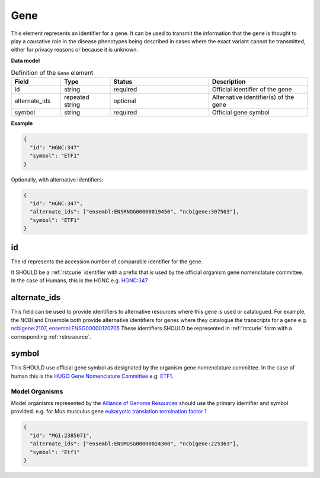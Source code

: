 .. _rstgene:

====
Gene
====


This element represents an identifier for a gene. It can be used to transmit the information that
the gene is thought to play a causative role in the disease phenotypes being described in cases where
the exact variant cannot be transmitted, either for privacy reasons or because it is unknown.

**Data model**


.. list-table:: Definition  of the ``Gene`` element
   :widths: 25 25 50 50
   :header-rows: 1

   * - Field
     - Type
     - Status
     - Description
   * - id
     - string
     - required
     - Official identifier of the gene
   * - alternate_ids
     - repeated string
     - optional
     - Alternative identifier(s) of the gene
   * - symbol
     - string
     - required
     - Official gene symbol


**Example**

.. code-block:: json

  {
    "id": "HGNC:347"
    "symbol": "ETF1"
  }

Optionally, with alternative identifiers:

.. code-block:: json

  {
    "id": "HGNC:347",
    "alternate_ids": ["ensembl:ENSRNOG00000019450", "ncbigene:307503"],
    "symbol": "ETF1"
  }


id
~~
The id represents the accession number of comparable identifier for the gene.

It SHOULD be a :ref:`rstcurie` identifier with a prefix that is used by the official organism gene nomenclature committee. In
the case of Humans, this is the HGNC e.g. `HGNC:347 <https://www.genenames.org/data/gene-symbol-report/#!/hgnc_id/HGNC:3477>`_

alternate_ids
~~~~~~~~~~~~~

This field can be used to provide identifiers to alternative resources where this gene is used or catalogued. For example,
the NCBI and Ensemble both provide alternative identifiers for genes where they catalogue the transcripts for a gene e.g.
`ncbigene:2107 <https://www.ncbi.nlm.nih.gov/gene/2107>`_, `ensembl:ENSG00000120705 <http://useast.ensembl.org/Homo_sapiens/Gene/Summary?db=core;g=ENSG00000120705;r=5:138506095-138543236>`_
These identifiers SHOULD be represented in :ref:`rstcurie` form with a corresponding :ref:`rstresource`.

symbol
~~~~~~
This SHOULD use official gene symbol as designated by the organism gene nomenclature committee. In the case of human
this is the `HUGO Gene Nomenclature Committee <https://www.genenames.org>`_ e.g. `ETF1 <https://www.genenames.org/data/gene-symbol-report/#!/hgnc_id/HGNC:3477>`_.

Model Organisms
===============
Model organisms represented by the `Alliance of Genome Resources <https://www.alliancegenome.org>`_ should use the
primary identifier and symbol provided. e.g. for Mus musculus gene `eukaryotic translation termination factor 1 <https://www.alliancegenome.org/gene/MGI:2385071>`_

.. code-block:: json

  {
    "id": "MGI:2385071",
    "alternate_ids": ["ensembl:ENSMUSG00000024360", "ncbigene:225363"],
    "symbol": "Etf1"
  }


